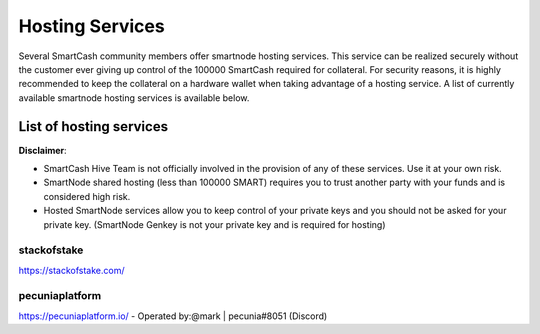 .. meta::
   :description: smartnode hosting services can help you set up and maintain a SmartCash smartnode
   :keywords: smartcash, cryptocurrency, hosting, server, linux, smartnode, contact, trezor, setup, operator, owner, reward

.. _smartnode-hosting:

================
Hosting Services
================

Several SmartCash community members offer smartnode hosting services. This
service can be realized securely without the customer ever giving up
control of the 100000 SmartCash required for collateral. For security reasons,
it is highly recommended to keep the collateral on a hardware wallet
when taking advantage of a hosting service. A list of currently
available smartnode hosting services is available below.

List of hosting services
========================

**Disclaimer**: 

* SmartCash Hive Team is not officially involved in the provision of any of these services. Use it at your own risk.
* SmartNode shared hosting (less than 100000 SMART) requires you to trust another party with your funds and is considered high risk.
* Hosted SmartNode services allow you to keep control of your private keys and you should not be asked for your private key. (SmartNode Genkey is not your private key and is required for hosting)


stackofstake
------------
https://stackofstake.com/

pecuniaplatform
---------------
https://pecuniaplatform.io/
- Operated by:@mark | pecunia#8051 (Discord)
